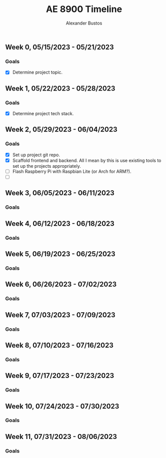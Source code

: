 #+title: AE 8900 Timeline
#+author: Alexander Bustos

** Week 0, 05/15/2023 - 05/21/2023
*** Goals
    - [X] Determine project topic.

** Week 1, 05/22/2023 - 05/28/2023
*** Goals
    - [X] Determine project tech stack.

** Week 2, 05/29/2023 - 06/04/2023
*** Goals
    - [X] Set up project git repo.
    - [X] Scaffold frontend and backend. All I mean by this is use existing tools to set up the
      projects appropriately.
    - [ ] Flash Raspberry Pi with Raspbian Lite (or Arch for ARM?).
    - [ ] 


** Week 3, 06/05/2023 - 06/11/2023
*** Goals

** Week 4, 06/12/2023 - 06/18/2023
*** Goals

** Week 5, 06/19/2023 - 06/25/2023
*** Goals

** Week 6, 06/26/2023 - 07/02/2023
*** Goals

** Week 7, 07/03/2023 - 07/09/2023
*** Goals 

** Week 8, 07/10/2023 - 07/16/2023
*** Goals

** Week 9, 07/17/2023 - 07/23/2023
*** Goals

** Week 10, 07/24/2023 - 07/30/2023
*** Goals

** Week 11, 07/31/2023 - 08/06/2023
*** Goals
